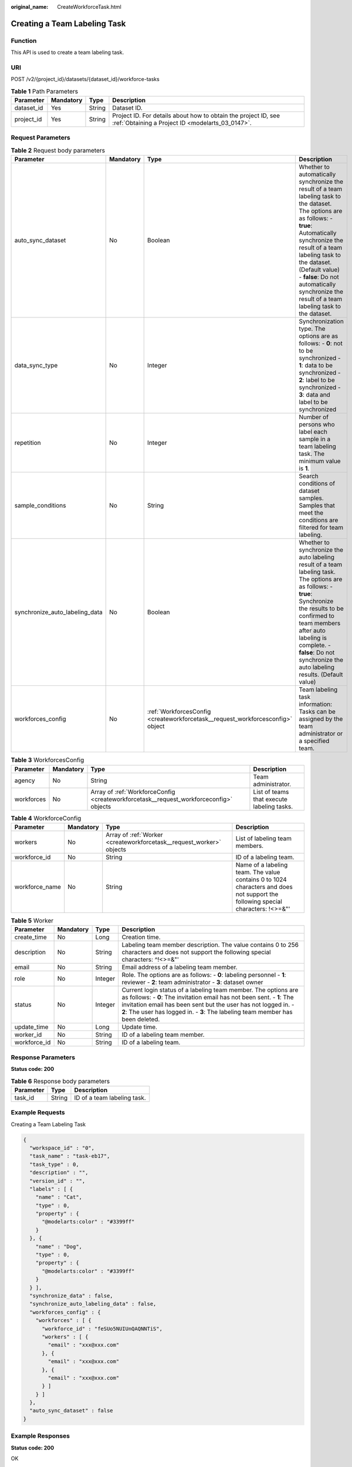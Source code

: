 :original_name: CreateWorkforceTask.html

.. _CreateWorkforceTask:

Creating a Team Labeling Task
=============================

Function
--------

This API is used to create a team labeling task.

URI
---

POST /v2/{project_id}/datasets/{dataset_id}/workforce-tasks

.. table:: **Table 1** Path Parameters

   +------------+-----------+--------+--------------------------------------------------------------------------------------------------------------------+
   | Parameter  | Mandatory | Type   | Description                                                                                                        |
   +============+===========+========+====================================================================================================================+
   | dataset_id | Yes       | String | Dataset ID.                                                                                                        |
   +------------+-----------+--------+--------------------------------------------------------------------------------------------------------------------+
   | project_id | Yes       | String | Project ID. For details about how to obtain the project ID, see :ref:`Obtaining a Project ID <modelarts_03_0147>`. |
   +------------+-----------+--------+--------------------------------------------------------------------------------------------------------------------+

Request Parameters
------------------

.. table:: **Table 2** Request body parameters

   +--------------------------------+-----------+--------------------------------------------------------------------------------+-------------------------------------------------------------------------------------------------------------------------------------------------------------------------------------------------------------------------------------------------------------------------------------------------------------------------------+
   | Parameter                      | Mandatory | Type                                                                           | Description                                                                                                                                                                                                                                                                                                                   |
   +================================+===========+================================================================================+===============================================================================================================================================================================================================================================================================================================================+
   | auto_sync_dataset              | No        | Boolean                                                                        | Whether to automatically synchronize the result of a team labeling task to the dataset. The options are as follows: - **true**: Automatically synchronize the result of a team labeling task to the dataset. (Default value) - **false**: Do not automatically synchronize the result of a team labeling task to the dataset. |
   +--------------------------------+-----------+--------------------------------------------------------------------------------+-------------------------------------------------------------------------------------------------------------------------------------------------------------------------------------------------------------------------------------------------------------------------------------------------------------------------------+
   | data_sync_type                 | No        | Integer                                                                        | Synchronization type. The options are as follows: - **0**: not to be synchronized - **1**: data to be synchronized - **2**: label to be synchronized - **3**: data and label to be synchronized                                                                                                                               |
   +--------------------------------+-----------+--------------------------------------------------------------------------------+-------------------------------------------------------------------------------------------------------------------------------------------------------------------------------------------------------------------------------------------------------------------------------------------------------------------------------+
   | repetition                     | No        | Integer                                                                        | Number of persons who label each sample in a team labeling task. The minimum value is **1**.                                                                                                                                                                                                                                  |
   +--------------------------------+-----------+--------------------------------------------------------------------------------+-------------------------------------------------------------------------------------------------------------------------------------------------------------------------------------------------------------------------------------------------------------------------------------------------------------------------------+
   | sample_conditions              | No        | String                                                                         | Search conditions of dataset samples. Samples that meet the conditions are filtered for team labeling.                                                                                                                                                                                                                        |
   +--------------------------------+-----------+--------------------------------------------------------------------------------+-------------------------------------------------------------------------------------------------------------------------------------------------------------------------------------------------------------------------------------------------------------------------------------------------------------------------------+
   | synchronize_auto_labeling_data | No        | Boolean                                                                        | Whether to synchronize the auto labeling result of a team labeling task. The options are as follows: - **true**: Synchronize the results to be confirmed to team members after auto labeling is complete. - **false**: Do not synchronize the auto labeling results. (Default value)                                          |
   +--------------------------------+-----------+--------------------------------------------------------------------------------+-------------------------------------------------------------------------------------------------------------------------------------------------------------------------------------------------------------------------------------------------------------------------------------------------------------------------------+
   | workforces_config              | No        | :ref:`WorkforcesConfig <createworkforcetask__request_workforcesconfig>` object | Team labeling task information: Tasks can be assigned by the team administrator or a specified team.                                                                                                                                                                                                                          |
   +--------------------------------+-----------+--------------------------------------------------------------------------------+-------------------------------------------------------------------------------------------------------------------------------------------------------------------------------------------------------------------------------------------------------------------------------------------------------------------------------+

.. _createworkforcetask__request_workforcesconfig:

.. table:: **Table 3** WorkforcesConfig

   +------------+-----------+----------------------------------------------------------------------------------------+--------------------------------------------+
   | Parameter  | Mandatory | Type                                                                                   | Description                                |
   +============+===========+========================================================================================+============================================+
   | agency     | No        | String                                                                                 | Team administrator.                        |
   +------------+-----------+----------------------------------------------------------------------------------------+--------------------------------------------+
   | workforces | No        | Array of :ref:`WorkforceConfig <createworkforcetask__request_workforceconfig>` objects | List of teams that execute labeling tasks. |
   +------------+-----------+----------------------------------------------------------------------------------------+--------------------------------------------+

.. _createworkforcetask__request_workforceconfig:

.. table:: **Table 4** WorkforceConfig

   +----------------+-----------+----------------------------------------------------------------------+---------------------------------------------------------------------------------------------------------------------------------+
   | Parameter      | Mandatory | Type                                                                 | Description                                                                                                                     |
   +================+===========+======================================================================+=================================================================================================================================+
   | workers        | No        | Array of :ref:`Worker <createworkforcetask__request_worker>` objects | List of labeling team members.                                                                                                  |
   +----------------+-----------+----------------------------------------------------------------------+---------------------------------------------------------------------------------------------------------------------------------+
   | workforce_id   | No        | String                                                               | ID of a labeling team.                                                                                                          |
   +----------------+-----------+----------------------------------------------------------------------+---------------------------------------------------------------------------------------------------------------------------------+
   | workforce_name | No        | String                                                               | Name of a labeling team. The value contains 0 to 1024 characters and does not support the following special characters: !<>=&"' |
   +----------------+-----------+----------------------------------------------------------------------+---------------------------------------------------------------------------------------------------------------------------------+

.. _createworkforcetask__request_worker:

.. table:: **Table 5** Worker

   +--------------+-----------+---------+-----------------------------------------------------------------------------------------------------------------------------------------------------------------------------------------------------------------------------------------------------------------------------------------------+
   | Parameter    | Mandatory | Type    | Description                                                                                                                                                                                                                                                                                   |
   +==============+===========+=========+===============================================================================================================================================================================================================================================================================================+
   | create_time  | No        | Long    | Creation time.                                                                                                                                                                                                                                                                                |
   +--------------+-----------+---------+-----------------------------------------------------------------------------------------------------------------------------------------------------------------------------------------------------------------------------------------------------------------------------------------------+
   | description  | No        | String  | Labeling team member description. The value contains 0 to 256 characters and does not support the following special characters: ^!<>=&"'                                                                                                                                                      |
   +--------------+-----------+---------+-----------------------------------------------------------------------------------------------------------------------------------------------------------------------------------------------------------------------------------------------------------------------------------------------+
   | email        | No        | String  | Email address of a labeling team member.                                                                                                                                                                                                                                                      |
   +--------------+-----------+---------+-----------------------------------------------------------------------------------------------------------------------------------------------------------------------------------------------------------------------------------------------------------------------------------------------+
   | role         | No        | Integer | Role. The options are as follows: - **0**: labeling personnel - **1**: reviewer - **2**: team administrator - **3**: dataset owner                                                                                                                                                            |
   +--------------+-----------+---------+-----------------------------------------------------------------------------------------------------------------------------------------------------------------------------------------------------------------------------------------------------------------------------------------------+
   | status       | No        | Integer | Current login status of a labeling team member. The options are as follows: - **0**: The invitation email has not been sent. - **1**: The invitation email has been sent but the user has not logged in. - **2**: The user has logged in. - **3**: The labeling team member has been deleted. |
   +--------------+-----------+---------+-----------------------------------------------------------------------------------------------------------------------------------------------------------------------------------------------------------------------------------------------------------------------------------------------+
   | update_time  | No        | Long    | Update time.                                                                                                                                                                                                                                                                                  |
   +--------------+-----------+---------+-----------------------------------------------------------------------------------------------------------------------------------------------------------------------------------------------------------------------------------------------------------------------------------------------+
   | worker_id    | No        | String  | ID of a labeling team member.                                                                                                                                                                                                                                                                 |
   +--------------+-----------+---------+-----------------------------------------------------------------------------------------------------------------------------------------------------------------------------------------------------------------------------------------------------------------------------------------------+
   | workforce_id | No        | String  | ID of a labeling team.                                                                                                                                                                                                                                                                        |
   +--------------+-----------+---------+-----------------------------------------------------------------------------------------------------------------------------------------------------------------------------------------------------------------------------------------------------------------------------------------------+

Response Parameters
-------------------

**Status code: 200**

.. table:: **Table 6** Response body parameters

   ========= ====== ===========================
   Parameter Type   Description
   ========= ====== ===========================
   task_id   String ID of a team labeling task.
   ========= ====== ===========================

Example Requests
----------------

Creating a Team Labeling Task

.. code-block::

   {
     "workspace_id" : "0",
     "task_name" : "task-eb17",
     "task_type" : 0,
     "description" : "",
     "version_id" : "",
     "labels" : [ {
       "name" : "Cat",
       "type" : 0,
       "property" : {
         "@modelarts:color" : "#3399ff"
       }
     }, {
       "name" : "Dog",
       "type" : 0,
       "property" : {
         "@modelarts:color" : "#3399ff"
       }
     } ],
     "synchronize_data" : false,
     "synchronize_auto_labeling_data" : false,
     "workforces_config" : {
       "workforces" : [ {
         "workforce_id" : "feSUo5NUIUnQAQNNTiS",
         "workers" : [ {
           "email" : "xxx@xxx.com"
         }, {
           "email" : "xxx@xxx.com"
         }, {
           "email" : "xxx@xxx.com"
         } ]
       } ]
     },
     "auto_sync_dataset" : false
   }

Example Responses
-----------------

**Status code: 200**

OK

.. code-block::

   {
     "task_id" : "6phXEto29utpaMwbQkg"
   }

Status Codes
------------

=========== ============
Status Code Description
=========== ============
200         OK
401         Unauthorized
403         Forbidden
404         Not Found
=========== ============

Error Codes
-----------

See :ref:`Error Codes <modelarts_03_0095>`.
